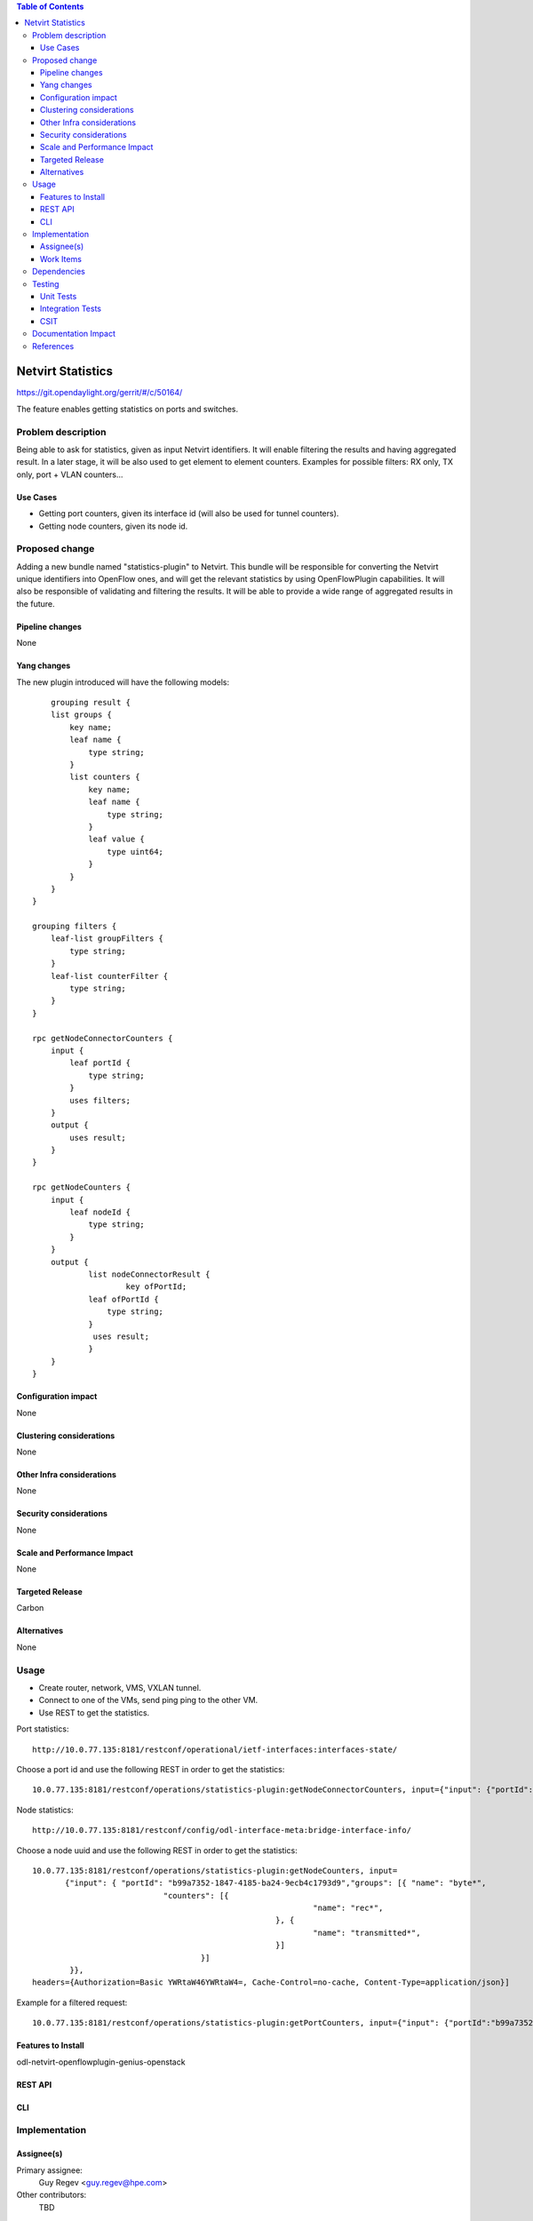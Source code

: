 .. contents:: Table of Contents
         :depth: 3

=====================
Netvirt Statistics
=====================

https://git.opendaylight.org/gerrit/#/c/50164/

The feature enables getting statistics on ports and switches.


Problem description
===================

Being able to ask for statistics, given as input Netvirt identifiers. 
It will enable filtering the results and having aggregated result. 
In a later stage, it will be also used to get element to element counters.
Examples for possible filters: RX only, TX only, port + VLAN counters...

Use Cases
---------

* Getting port counters, given its interface id (will also be used for tunnel counters).
* Getting node counters, given its node id.

Proposed change
===============

Adding a new bundle named "statistics-plugin" to Netvirt. 
This bundle will be responsible for converting the Netvirt unique identifiers into OpenFlow ones, 
and will get the relevant statistics by using OpenFlowPlugin capabilities. 
It will also be responsible of validating and filtering the results. 
It will be able to provide a wide range of aggregated results in the future.

Pipeline changes
----------------
None

Yang changes
------------
The new plugin introduced will have the following models:
::

        grouping result {
        list groups {
            key name;
            leaf name {
                type string;
            }
            list counters {
                key name;
                leaf name {
                    type string;
                }
                leaf value {
                    type uint64;
                }
            }
        }
    }

    grouping filters {
        leaf-list groupFilters {
            type string;
        }
        leaf-list counterFilter {
            type string;
        }
    }

    rpc getNodeConnectorCounters {
        input {
            leaf portId {
                type string;
            }
            uses filters;
        }
        output {
            uses result;
        }
    }

    rpc getNodeCounters {
        input {
            leaf nodeId {
                type string;
            }
        }
        output {
                list nodeConnectorResult {
                        key ofPortId;
                leaf ofPortId {
                    type string;
                }
                 uses result;
                }
        }
    }


Configuration impact
---------------------
None

Clustering considerations
-------------------------
None

Other Infra considerations
--------------------------
None

Security considerations
-----------------------
None

Scale and Performance Impact
----------------------------
None

Targeted Release
-----------------
Carbon

Alternatives
------------
None

Usage
=====
* Create router, network, VMS, VXLAN tunnel.
* Connect to one of the VMs, send ping ping to the other VM.
* Use REST to get the statistics.

Port statistics:

::

    http://10.0.77.135:8181/restconf/operational/ietf-interfaces:interfaces-state/

Choose a port id and use the following REST in order to get the statistics:

::

    10.0.77.135:8181/restconf/operations/statistics-plugin:getNodeConnectorCounters, input={"input": {"portId":"b99a7352-1847-4185-ba24-9ecb4c1793d9"}}, headers={Authorization=Basic YWRtaW46YWRtaW4=, Cache-Control=no-cache, Content-Type=application/json}]


Node statistics:

::

    http://10.0.77.135:8181/restconf/config/odl-interface-meta:bridge-interface-info/

Choose a node uuid and use the following REST in order to get the statistics:

::

    10.0.77.135:8181/restconf/operations/statistics-plugin:getNodeCounters, input= 
           {"input": { "portId": "b99a7352-1847-4185-ba24-9ecb4c1793d9","groups": [{ "name": "byte*",
                                "counters": [{
                                                                "name": "rec*",
                                                        }, {
                                                                "name": "transmitted*",
                                                        }]
                                        }]
            }}, 
    headers={Authorization=Basic YWRtaW46YWRtaW4=, Cache-Control=no-cache, Content-Type=application/json}]

Example for a filtered request:

::

    10.0.77.135:8181/restconf/operations/statistics-plugin:getPortCounters, input={"input": {"portId":"b99a7352-1847-4185-ba24-9ecb4c1793d9"} }, headers={Authorization=Basic YWRtaW46YWRtaW4=, Cache-Control=no-cache, Content-Type=application/json}]


Features to Install
-------------------
odl-netvirt-openflowplugin-genius-openstack


REST API
--------

CLI
---

Implementation
==============

Assignee(s)
-----------

Primary assignee:
  Guy Regev <guy.regev@hpe.com>

Other contributors:
  TBD


Work Items
----------
https://trello.com/c/ZdoLQWoV/126-netvirt-statistics

* Support port counters.
* Support node counters.
* Support filters on results.

Dependencies
============
* Genius
* OpenFlow Plugin
* Infrautils


Testing
=======
Capture details of testing that will need to be added.

Unit Tests
----------

Integration Tests
-----------------

CSIT
----

Documentation Impact
====================

References
==========

.. note::

  This template was derived from [2], and has been modified to support our project.

  This work is licensed under a Creative Commons Attribution 3.0 Unported License.
  http://creativecommons.org/licenses/by/3.0/legalcode

